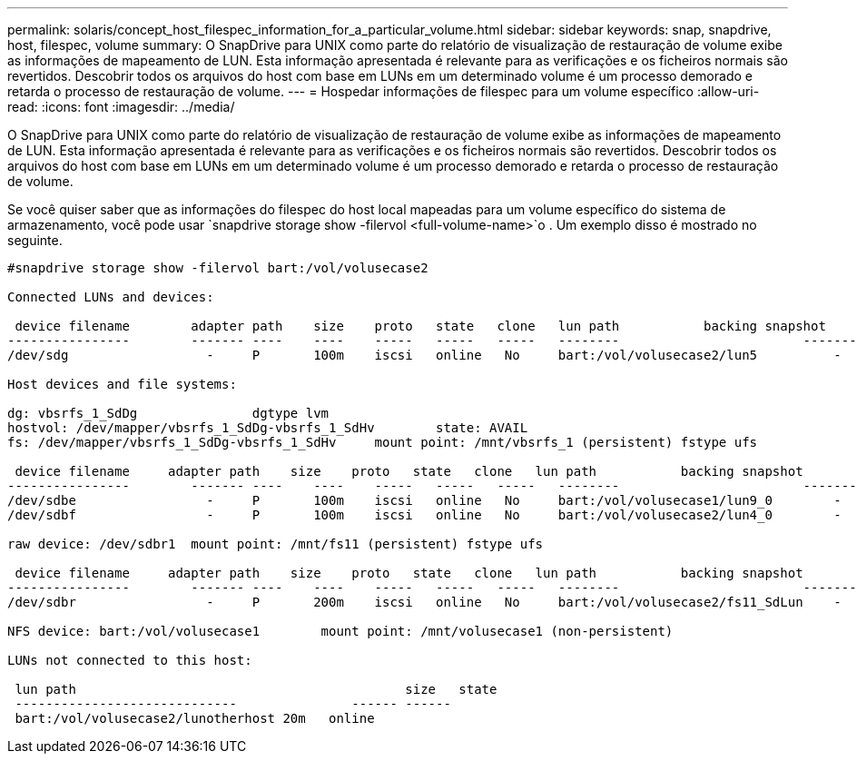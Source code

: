 ---
permalink: solaris/concept_host_filespec_information_for_a_particular_volume.html 
sidebar: sidebar 
keywords: snap, snapdrive, host, filespec, volume 
summary: O SnapDrive para UNIX como parte do relatório de visualização de restauração de volume exibe as informações de mapeamento de LUN. Esta informação apresentada é relevante para as verificações e os ficheiros normais são revertidos. Descobrir todos os arquivos do host com base em LUNs em um determinado volume é um processo demorado e retarda o processo de restauração de volume. 
---
= Hospedar informações de filespec para um volume específico
:allow-uri-read: 
:icons: font
:imagesdir: ../media/


[role="lead"]
O SnapDrive para UNIX como parte do relatório de visualização de restauração de volume exibe as informações de mapeamento de LUN. Esta informação apresentada é relevante para as verificações e os ficheiros normais são revertidos. Descobrir todos os arquivos do host com base em LUNs em um determinado volume é um processo demorado e retarda o processo de restauração de volume.

Se você quiser saber que as informações do filespec do host local mapeadas para um volume específico do sistema de armazenamento, você pode usar `snapdrive storage show -filervol <full-volume-name>`o . Um exemplo disso é mostrado no seguinte.

[listing]
----
#snapdrive storage show -filervol bart:/vol/volusecase2

Connected LUNs and devices:

 device filename        adapter path    size    proto   state   clone   lun path           backing snapshot
----------------        ------- ----    ----    -----   -----   -----   --------                        ----------------
/dev/sdg                  -     P       100m    iscsi   online   No     bart:/vol/volusecase2/lun5          -

Host devices and file systems:

dg: vbsrfs_1_SdDg               dgtype lvm
hostvol: /dev/mapper/vbsrfs_1_SdDg-vbsrfs_1_SdHv        state: AVAIL
fs: /dev/mapper/vbsrfs_1_SdDg-vbsrfs_1_SdHv     mount point: /mnt/vbsrfs_1 (persistent) fstype ufs

 device filename     adapter path    size    proto   state   clone   lun path           backing snapshot
----------------        ------- ----    ----    -----   -----   -----   --------                        ----------------
/dev/sdbe                 -     P       100m    iscsi   online   No     bart:/vol/volusecase1/lun9_0        -
/dev/sdbf                 -     P       100m    iscsi   online   No     bart:/vol/volusecase2/lun4_0        -

raw device: /dev/sdbr1  mount point: /mnt/fs11 (persistent) fstype ufs

 device filename     adapter path    size    proto   state   clone   lun path           backing snapshot
----------------        ------- ----    ----    -----   -----   -----   --------                        ----------------
/dev/sdbr                 -     P       200m    iscsi   online   No     bart:/vol/volusecase2/fs11_SdLun    -

NFS device: bart:/vol/volusecase1        mount point: /mnt/volusecase1 (non-persistent)

LUNs not connected to this host:

 lun path                                           size   state
 -----------------------------               ------ ------
 bart:/vol/volusecase2/lunotherhost 20m   online
----